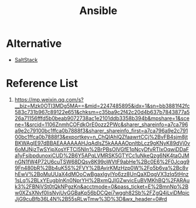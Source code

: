 :PROPERTIES:
:ID:       81e61fe5-4e8a-4610-861a-e356efb82f7a
:END:
#+title: Ansible

* Alternative
+ [[id:48dba1e1-00a9-4c3a-9700-be00001ed98f][SaltStack]]

* Reference List
1. https://mp.weixin.qq.com/s?__biz=Mzk0OTI3MDg5MA==&mid=2247485895&idx=1&sn=bb3881f42fc583c731b967c89122e651&chksm=c35ba9c2f42c20d4b637b7843877a526a71156fffd5b0beab9072738ac1e2101ddb3358b394b&mpshare=1&scene=1&srcid=1106ZnmhCOFdkOrE0ozz2PWc&sharer_shareinfo=a7ca796a9e2c79100bc1ffca0b7888f3&sharer_shareinfo_first=a7ca796a9e2c79100bc1ffca0b7888f3&exportkey=n_ChQIAhIQZfaawrtCCj%2BvFB4sjm8jtBKWAgIE97dBBAEAAAAAAHJqAdlsZ5kAAAAOpnltbLcz9gKNyK89dVj0v6oMJNjzTwSYipXosYFTCl5NIn%2BrPBsOlVGfE1pNcyDfvRTIxOqwiDDaFa1yFsibpdunoxiCUD%2B6Y5APqLVMRSK5GTYCc1uNkeQzg6NK4taOJMnGN1fW4P72U6cuTSW68DQsv8K99oWVtF9abHe%2Bc0E6%2F0Jcqg99Fn480bR%2Bb4uK5S%2FVY%2BAvjrKMzHzp0W%2Fo5b6va%2Bc8vhEwV%2BoMuUUaX4dMOoCwBgaxIgyIYo6zz8UnQaXDqgVX3zIq5tHnz1sLq%2BLxYEugblnKn0NprYH%2BxmQJIGZwvicEuBVMKhBQ%2FARAuk3%2FBNjVSt0tQkNPgzKn&acctmode=0&pass_ticket=E%2BmnNp%2Bw0XZsXNvf0lisNyjUvGGBaKp56bDCQei7wggh82Sb%2FZgQ4iLviDMpicJjG9cuBfb36L4N%2B55sRLwTmw%3D%3D&wx_header=0#rd
